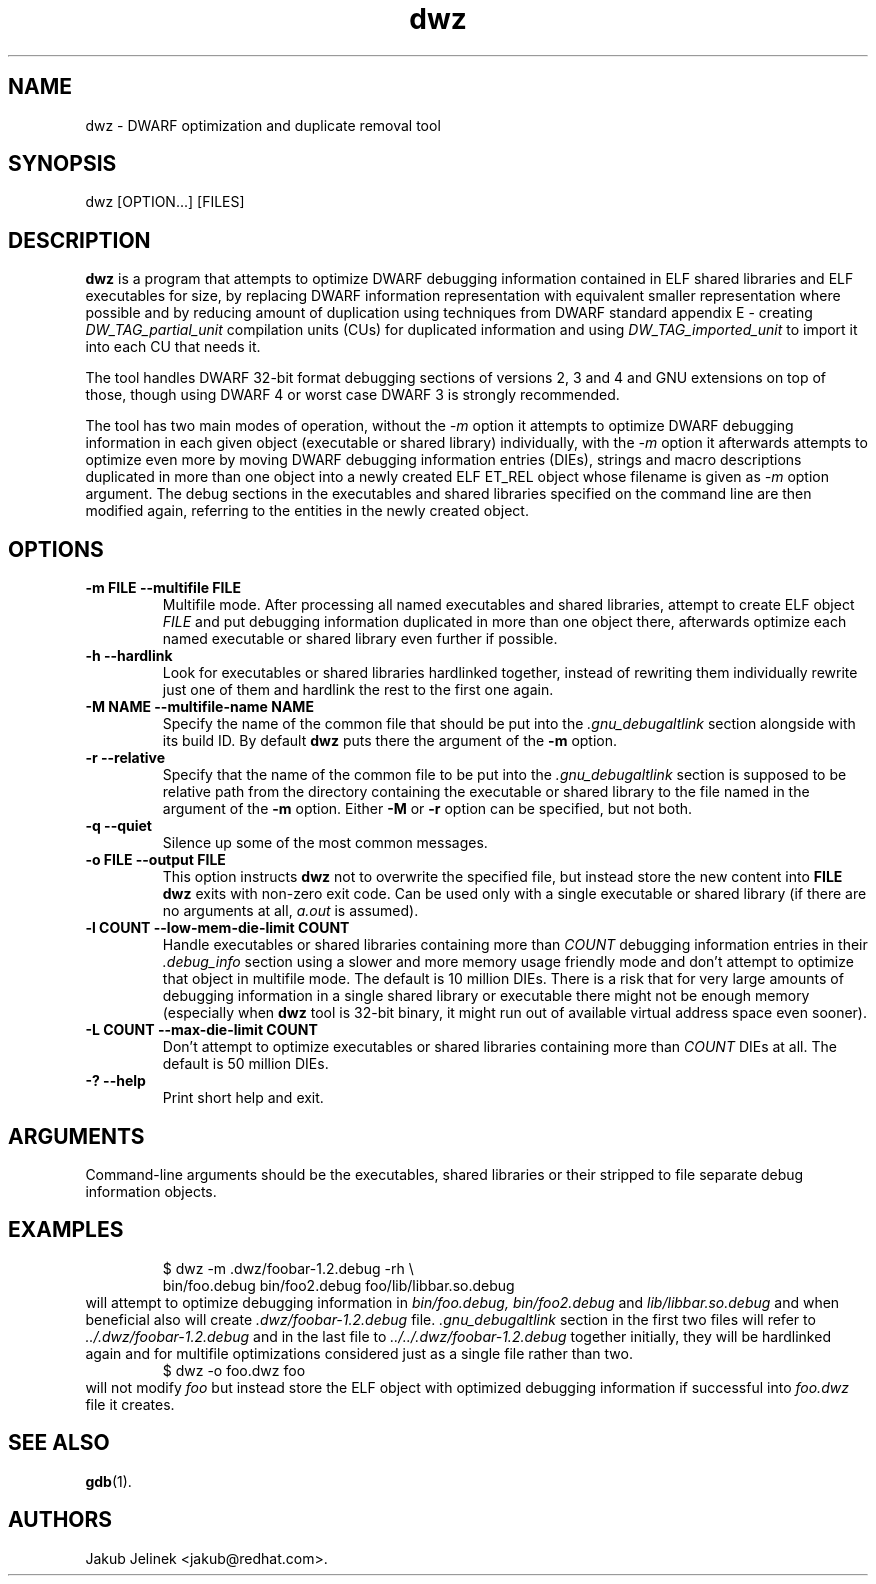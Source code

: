 .TH dwz 1 "08 June 2012"
.SH NAME
dwz \- DWARF optimization and duplicate removal tool
.SH SYNOPSIS
dwz
.RB [OPTION...]\ [FILES]
.SH DESCRIPTION
.B dwz
is a program that attempts to optimize DWARF debugging information
contained in ELF shared libraries and ELF executables for size, by
replacing DWARF information representation with equivalent smaller
representation where possible and by reducing amount of duplication
using techniques from DWARF standard appendix E - creating
.I DW_TAG_partial_unit
compilation units (CUs) for duplicated information and using
.I DW_TAG_imported_unit
to import it into each CU that needs it.

The tool handles DWARF 32-bit format debugging sections of versions
2, 3 and 4 and GNU extensions on top of those, though using DWARF 4
or worst case DWARF 3 is strongly recommended.

The tool has two main modes of operation, without the
.I -m
option it attempts to optimize DWARF debugging information in each
given object (executable or shared library) individually, with the
.I -m
option it afterwards attempts to optimize even more by moving
DWARF debugging information entries (DIEs), strings and macro descriptions
duplicated in more than one object into a newly created ELF ET_REL
object whose filename is given as
.I -m
option argument.  The debug sections in the executables and shared libraries
specified on the command line are then modified again, referring to
the entities in the newly created object.
.SH OPTIONS
.TP
.B \-m\ FILE \-\-multifile FILE
Multifile mode.
After processing all named executables and shared libraries, attempt to
create ELF object
.I FILE
and put debugging information duplicated in more than one object there,
afterwards optimize each named executable or shared library even further
if possible.
.TP
.B \-h\ \-\-hardlink
Look for executables or shared libraries hardlinked together, instead
of rewriting them individually rewrite just one of them and hardlink the
rest to the first one again.
.TP
.B \-M NAME \-\-multifile-name NAME
Specify the name of the common file that should be put into the
.I .gnu_debugaltlink
section alongside with its build ID.  By default
.B dwz
puts there the argument of the
.B -m
option.
.TP
.B \-r \-\-relative
Specify that the name of the common file to be put into the
.I .gnu_debugaltlink
section is supposed to be relative path from the directory containing
the executable or shared library to the file named in the argument
of the
.B -m
option.  Either
.B -M
or
.B -r
option can be specified, but not both.
.TP
.B \-q \-\-quiet
Silence up some of the most common messages.
.TP
.B \-o FILE \-\-output FILE
This option instructs
.B dwz
not to overwrite the specified file, but instead store the new content
into
.B FILE
\.  Nothing is written if
.B dwz
exits with non-zero exit code.  Can be used only with a single executable
or shared library (if there are no arguments at all,
.I a.out
is assumed).
.TP
.B \-l COUNT \-\-low\-mem\-die\-limit COUNT
Handle executables or shared libraries containing more than
.I COUNT
debugging information entries in their
.I .debug_info
section using a slower and more memory usage friendly mode and don't
attempt to optimize that object in multifile mode.
The default is 10 million DIEs.  There is a risk that for very large
amounts of debugging information in a single shared library or executable
there might not be enough memory (especially when
.B dwz
tool is 32-bit binary, it might run out of available virtual address
space even sooner).
.TP
.B \-L COUNT \-\-max\-die\-limit COUNT
Don't attempt to optimize executables or shared libraries
containing more than
.I COUNT
DIEs at all.  The default is 50 million DIEs.
.TP
.B \-? \-\-help
Print short help and exit.
.SH ARGUMENTS
Command-line arguments should be the executables, shared libraries
or their stripped to file separate debug information objects.
.SH EXAMPLES
.RS
$ dwz -m .dwz/foobar-1.2.debug -rh \\
  bin/foo.debug bin/foo2.debug foo/lib/libbar.so.debug
.RE
will attempt to optimize debugging information in
.I bin/foo.debug, bin/foo2.debug
and
.I lib/libbar.so.debug
and when beneficial also will create
.I .dwz/foobar-1.2.debug
file.
.I .gnu_debugaltlink
section in the first two files will refer to
.I ../.dwz/foobar-1.2.debug
and in the last file to
.I ../../.dwz/foobar-1.2.debug
\.  If e.g. bin/foo.debug and bin/foo2.debug were hardlinked
together initially, they will be hardlinked again and for multifile
optimizations considered just as a single file rather than two.
.RS
$ dwz -o foo.dwz foo
.RE
will not modify
.I foo
but instead store the ELF object with optimized debugging information
if successful into
.I foo.dwz
file it creates.
.SH SEE ALSO
.BR gdb (1).
.SH AUTHORS
Jakub Jelinek <jakub@redhat.com>.
